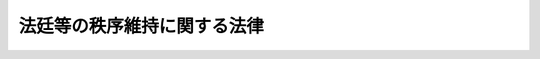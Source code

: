 .. _S27HO286:

============================
法廷等の秩序維持に関する法律
============================

.. raw:: html
    
    
    <b>法廷等の秩序維持に関する法律<br>
    （昭和二十七年七月三十一日法律第二百八十六号）</b><br><br><div align="right">最終改正：平成八年六月二六日法律第一一〇号</div><br><p>
    </p><div class="arttitle"><a name="1000000000000000000000000000000000000000000000000100000000000000000000000000000">（この法律の目的）</a>
    </div><div class="item"><b>第一条</b>
    <a name="1000000000000000000000000000000000000000000000000100000000001000000000000000000"></a>
    　この法律は、民主社会における法の権威を確保するため、法廷等の秩序を維持し、裁判の威信を保持することを目的とする。
    </div>
    
    <p>
    </p><div class="arttitle"><a name="1000000000000000000000000000000000000000000000000200000000000000000000000000000">（制裁）</a>
    </div><div class="item"><b>第二条</b>
    <a name="1000000000000000000000000000000000000000000000000200000000001000000000000000000"></a>
    　裁判所又は裁判官（以下「裁判所」という。）が法廷又は法廷外で事件につき審判その他の手続をするに際し、その面前その他直接に知ることができる場所で、秩序を維持するため裁判所が命じた事項を行わず若しくは執つた措置に従わず、又は暴言、暴行、けん騒その他不穏当な言動で裁判所の職務の執行を妨害し若しくは裁判の威信を著しく害した者は、二十日以下の監置若しくは三万円以下の過料に処し、又はこれを併科する。
    </div>
    <div class="item"><b><a name="1000000000000000000000000000000000000000000000000200000000002000000000000000000">２</a>
    </b>
    　監置は、監置場に留置する。
    </div>
    
    <p>
    </p><div class="arttitle"><a name="1000000000000000000000000000000000000000000000000300000000000000000000000000000">（事件の審判）</a>
    </div><div class="item"><b>第三条</b>
    <a name="1000000000000000000000000000000000000000000000000300000000001000000000000000000"></a>
    　前条第一項の規定による制裁は、裁判所が科する。
    </div>
    <div class="item"><b><a name="1000000000000000000000000000000000000000000000000300000000002000000000000000000">２</a>
    </b>
    　前条第一項にあたる行為があつたときは、裁判所は、その場で直ちに、裁判所職員又は警察官に行為者を拘束させることができる。この場合において、拘束の時から二十四時間以内に監置に処する裁判がなされないときは、裁判所は、直ちにその拘束を解かなければならない。
    </div>
    
    <p>
    </p><div class="arttitle"><a name="1000000000000000000000000000000000000000000000000400000000000000000000000000000">（裁判）</a>
    </div><div class="item"><b>第四条</b>
    <a name="1000000000000000000000000000000000000000000000000400000000001000000000000000000"></a>
    　制裁を科する裁判は、決定でする。
    </div>
    <div class="item"><b><a name="1000000000000000000000000000000000000000000000000400000000002000000000000000000">２</a>
    </b>
    　前項の裁判は、第二条第一項にあたる行為が終つた時から一箇月を経過した後は、することができない。
    </div>
    <div class="item"><b><a name="1000000000000000000000000000000000000000000000000400000000003000000000000000000">３</a>
    </b>
    　裁判所は、裁判をするについて必要があるときは、証人尋問その他の証拠調べをすることができる。この場合においては、その性質に反しない限り、<a href="/cgi-bin/idxrefer.cgi?H_FILE=%95%bd%94%aa%96%40%88%ea%81%5a%8b%e3&amp;REF_NAME=%96%af%8e%96%91%69%8f%d7%96%40&amp;ANCHOR_F=&amp;ANCHOR_T=" target="inyo">民事訴訟法</a>
    （平成八年法律第百九号）による証拠調べの場合の例による。
    </div>
    <div class="item"><b><a name="1000000000000000000000000000000000000000000000000400000000004000000000000000000">４</a>
    </b>
    　制裁を科する裁判をしたときは、手続に要した費用の全部又は一部を本人に負担させることができる。
    </div>
    
    <p>
    </p><div class="arttitle"><a name="1000000000000000000000000000000000000000000000000500000000000000000000000000000">（抗告及び異議の申立）</a>
    </div><div class="item"><b>第五条</b>
    <a name="1000000000000000000000000000000000000000000000000500000000001000000000000000000"></a>
    　地方裁判所、家庭裁判所若しくは簡易裁判所又はその裁判官のした制裁を科する裁判に対しては、本人は、裁判が告知された日から五日以内に、その裁判が法令に違反することを理由として、高等裁判所に抗告をすることができる。
    </div>
    <div class="item"><b><a name="1000000000000000000000000000000000000000000000000500000000002000000000000000000">２</a>
    </b>
    　前項の抗告をするには、申立書を、原裁判所に提出しなければならない。原裁判所は、抗告を理由があるものと認めるとき、その他原裁判を更正することを適当と認めるときは、その裁判を取り消し、又は本人の利益に変更することができる。
    </div>
    <div class="item"><b><a name="1000000000000000000000000000000000000000000000000500000000003000000000000000000">３</a>
    </b>
    　第一項の抗告は、裁判の執行を停止する効力を有しない。但し、抗告裁判所及び原裁判所は、抗告について裁判があるまで、裁判の執行を停止することができる。
    </div>
    <div class="item"><b><a name="1000000000000000000000000000000000000000000000000500000000004000000000000000000">４</a>
    </b>
    　高等裁判所又はその裁判官のした制裁を科する裁判に対しては、本人は、その高等裁判所に異議の申立をすることができる。異議の申立には、抗告に関する規定を準用する。
    </div>
    
    <p>
    </p><div class="arttitle"><a name="1000000000000000000000000000000000000000000000000600000000000000000000000000000">（特別抗告）</a>
    </div><div class="item"><b>第六条</b>
    <a name="1000000000000000000000000000000000000000000000000600000000001000000000000000000"></a>
    　抗告又は異議の申立について高等裁判所のした裁判に対しては、本人は、左の事由があることを理由とする場合に、最高裁判所に特に抗告をすることができる。
    <div class="number"><b><a name="1000000000000000000000000000000000000000000000000600000000001000000001000000000">一</a>
    </b>
    　憲法の違反があること、又は憲法の解釈に誤があること。
    </div>
    <div class="number"><b><a name="1000000000000000000000000000000000000000000000000600000000001000000002000000000">二</a>
    </b>
    　最高裁判所の判例と相反する判断をしたこと。
    </div>
    <div class="number"><b><a name="1000000000000000000000000000000000000000000000000600000000001000000003000000000">三</a>
    </b>
    　最高裁判所の判例がない場合に、前条の規定による抗告又は異議の申立についてした高等裁判所の判例と相反する判断をしたこと。
    </div>
    </div>
    <div class="item"><b><a name="1000000000000000000000000000000000000000000000000600000000002000000000000000000">２</a>
    </b>
    　前項の抗告の提起期間は、五日とする。
    </div>
    <div class="item"><b><a name="1000000000000000000000000000000000000000000000000600000000003000000000000000000">３</a>
    </b>
    　前条第二項前段及び第三項の規定は、第一項の抗告について準用する。
    </div>
    
    <p>
    </p><div class="arttitle"><a name="1000000000000000000000000000000000000000000000000700000000000000000000000000000">（執行）</a>
    </div><div class="item"><b>第七条</b>
    <a name="1000000000000000000000000000000000000000000000000700000000001000000000000000000"></a>
    　制裁を科する裁判は、裁判官の命令で執行する。
    </div>
    <div class="item"><b><a name="1000000000000000000000000000000000000000000000000700000000002000000000000000000">２</a>
    </b>
    　監置の裁判を執行するため必要があるときは、裁判官は、収容状を発することができる。収容状は、勾引状と同一の効力を有するものとし、裁判官の指揮によつて執行する。
    </div>
    <div class="item"><b><a name="1000000000000000000000000000000000000000000000000700000000003000000000000000000">３</a>
    </b>
    　収容状の執行については、<a href="/cgi-bin/idxrefer.cgi?H_FILE=%8f%ba%93%f1%8e%4f%96%40%88%ea%8e%4f%88%ea&amp;REF_NAME=%8c%59%8e%96%91%69%8f%d7%96%40&amp;ANCHOR_F=&amp;ANCHOR_T=" target="inyo">刑事訴訟法</a>
    （昭和二十三年法律第百三十一号）中勾引状の執行に関する規定を準用する。
    </div>
    <div class="item"><b><a name="1000000000000000000000000000000000000000000000000700000000004000000000000000000">４</a>
    </b>
    　第一項の命令で過料に係るものは、執行力のある債務名義と同一の効力を有する。
    </div>
    <div class="item"><b><a name="1000000000000000000000000000000000000000000000000700000000005000000000000000000">５</a>
    </b>
    　過料の裁判の執行は、<a href="/cgi-bin/idxrefer.cgi?H_FILE=%8f%ba%8c%dc%8e%6c%96%40%8e%6c&amp;REF_NAME=%96%af%8e%96%8e%b7%8d%73%96%40&amp;ANCHOR_F=&amp;ANCHOR_T=" target="inyo">民事執行法</a>
    （昭和五十四年法律第四号）その他強制執行の手続に関する法令の規定に従つてする。ただし、執行前に裁判の送達をすることを要しない。
    </div>
    <div class="item"><b><a name="1000000000000000000000000000000000000000000000000700000000006000000000000000000">６</a>
    </b>
    　第一項及び前二項の規定は、第四条第四項の規定による裁判の執行について準用する。
    </div>
    <div class="item"><b><a name="1000000000000000000000000000000000000000000000000700000000007000000000000000000">７</a>
    </b>
    　監置の裁判の執行は、当該裁判があつた時から三箇月を経過した後は、開始することができない。
    </div>
    <div class="item"><b><a name="1000000000000000000000000000000000000000000000000700000000008000000000000000000">８</a>
    </b>
    　監置の裁判を受けた者について、当該裁判の執行によつて著しく健康を害する虞があるとき、その他重大な事由があるときは、裁判所は、本人の請求又は職権により、当該裁判の執行を停止することができる。
    </div>
    
    <p>
    </p><div class="arttitle"><a name="1000000000000000000000000000000000000000000000000800000000000000000000000000000">（補償）</a>
    </div><div class="item"><b>第八条</b>
    <a name="1000000000000000000000000000000000000000000000000800000000001000000000000000000"></a>
    　制裁を科する裁判につき、第五条又は第六条の規定により取消の裁判を受けた者が、すでに当該制裁を科する裁判の執行を受けた場合には、その者は、国に対して、当該制裁を科する裁判の執行による補償を請求することができる。
    </div>
    <div class="item"><b><a name="1000000000000000000000000000000000000000000000000800000000002000000000000000000">２</a>
    </b>
    　前条第二項の収容状による抑留は、前項の規定の適用については、監置の裁判の執行とみなす。
    </div>
    <div class="item"><b><a name="1000000000000000000000000000000000000000000000000800000000003000000000000000000">３</a>
    </b>
    　第一項の規定による補償については、無罪の裁判を受けた者の補償に関する<a href="/cgi-bin/idxrefer.cgi?H_FILE=%8f%ba%93%f1%8c%dc%96%40%88%ea&amp;REF_NAME=%8c%59%8e%96%95%e2%8f%9e%96%40&amp;ANCHOR_F=&amp;ANCHOR_T=" target="inyo">刑事補償法</a>
    （昭和二十五年法律第一号）の規定を準用する。補償決定の公示についても同様である。
    </div>
    
    <p>
    </p><div class="arttitle"><a name="1000000000000000000000000000000000000000000000000900000000000000000000000000000">（規則）</a>
    </div><div class="item"><b>第九条</b>
    <a name="1000000000000000000000000000000000000000000000000900000000001000000000000000000"></a>
    　制裁を科する裁判に関する手続その他の必要な事項は、最高裁判所が定める。
    </div>
    
    
    <br><a name="5000000000000000000000000000000000000000000000000000000000000000000000000000000"></a>
    　　　<a name="5000000001000000000000000000000000000000000000000000000000000000000000000000000"><b>附　則　抄</b></a>
    <br><p></p><div class="item"><b>１</b>
    　この法律の施行期日は、公布の日から起算して六十日をこえない範囲内で、政令で定める。
    </div>
    
    <br>　　　<a name="5000000002000000000000000000000000000000000000000000000000000000000000000000000"><b>附　則　（昭和二九年六月八日法律第一六三号）　抄</b></a>
    <br><p></p><div class="arttitle">（施行期日）</div>
    <div class="item"><b>１</b>
    　この法律中、第五十三条の規定は交通事件即決裁判手続法の施行の日から、その他の部分は、警察法（昭和二十九年法律第百六十二号。同法附則第一項但書に係る部分を除く。）の施行の日から施行する。
    </div>
    
    <br>　　　<a name="5000000003000000000000000000000000000000000000000000000000000000000000000000000"><b>附　則　（昭和五四年三月三〇日法律第五号）　抄</b></a>
    <br><p></p><div class="arttitle">（施行期日）</div>
    <div class="item"><b>１</b>
    　この法律は、民事執行法（昭和五十四年法律第四号）の施行の日（昭和五十五年十月一日）から施行する。
    </div>
    <div class="arttitle">（経過措置）</div>
    <div class="item"><b>２</b>
    　この法律の施行前に申し立てられた民事執行、企業担保権の実行及び破産の事件については、なお従前の例による。
    </div>
    <div class="item"><b>３</b>
    　前項の事件に関し執行官が受ける手数料及び支払又は償還を受ける費用の額については、同項の規定にかかわらず、最高裁判所規則の定めるところによる。
    </div>
    
    <br>　　　<a name="5000000004000000000000000000000000000000000000000000000000000000000000000000000"><b>附　則　（平成八年六月二六日法律第一一〇号）　抄</b></a>
    <br><p>
    　この法律は、新民訴法の施行の日から施行する。
    
    
    <br><br></p>